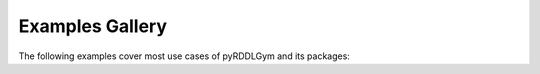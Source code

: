 Examples Gallery
==================

The following examples cover most use cases of pyRDDLGym and its packages:

.. nbgallery::
   notebooks/simulate_pyrddlgym_random_policy